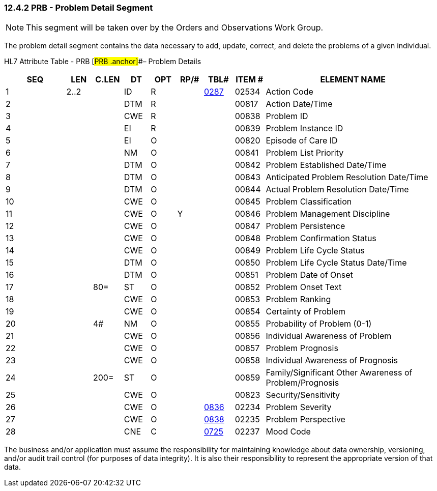 === 12.4.2 PRB - Problem Detail Segment

NOTE: This segment will be taken over by the Orders and Observations Work Group.

The problem detail segment contains the data necessary to add, update, correct, and delete the problems of a given individual.

HL7 Attribute Table - PRB [#PRB .anchor]##– Problem Details

[width="100%",cols="14%,6%,7%,6%,6%,6%,7%,7%,41%",options="header",]
|===
|SEQ |LEN |C.LEN |DT |OPT |RP/# |TBL# |ITEM # |ELEMENT NAME
|1 |2..2 | |ID |R | |file:///E:\V2\v2.9%20final%20Nov%20from%20Frank\V29_CH02C_Tables.docx#HL70287[0287] |02534 |Action Code
|2 | | |DTM |R | | |00817 |Action Date/Time
|3 | | |CWE |R | | |00838 |Problem ID
|4 | | |EI |R | | |00839 |Problem Instance ID
|5 | | |EI |O | | |00820 |Episode of Care ID
|6 | | |NM |O | | |00841 |Problem List Priority
|7 | | |DTM |O | | |00842 |Problem Established Date/Time
|8 | | |DTM |O | | |00843 |Anticipated Problem Resolution Date/Time
|9 | | |DTM |O | | |00844 |Actual Problem Resolution Date/Time
|10 | | |CWE |O | | |00845 |Problem Classification
|11 | | |CWE |O |Y | |00846 |Problem Management Discipline
|12 | | |CWE |O | | |00847 |Problem Persistence
|13 | | |CWE |O | | |00848 |Problem Confirmation Status
|14 | | |CWE |O | | |00849 |Problem Life Cycle Status
|15 | | |DTM |O | | |00850 |Problem Life Cycle Status Date/Time
|16 | | |DTM |O | | |00851 |Problem Date of Onset
|17 | |80= |ST |O | | |00852 |Problem Onset Text
|18 | | |CWE |O | | |00853 |Problem Ranking
|19 | | |CWE |O | | |00854 |Certainty of Problem
|20 | |4# |NM |O | | |00855 |Probability of Problem (0-1)
|21 | | |CWE |O | | |00856 |Individual Awareness of Problem
|22 | | |CWE |O | | |00857 |Problem Prognosis
|23 | | |CWE |O | | |00858 |Individual Awareness of Prognosis
|24 | |200= |ST |O | | |00859 |Family/Significant Other Awareness of Problem/Prognosis
|25 | | |CWE |O | | |00823 |Security/Sensitivity
|26 | | |CWE |O | |file:///E:\V2\v2.9%20final%20Nov%20from%20Frank\V29_CH02C_Tables.docx#HL70836[0836] |02234 |Problem Severity
|27 | | |CWE |O | |file:///E:\V2\v2.9%20final%20Nov%20from%20Frank\V29_CH02C_Tables.docx#HL70838[0838] |02235 |Problem Perspective
|28 | | |CNE |C | |file:///E:\V2\v2.9%20final%20Nov%20from%20Frank\V29_CH02C_Tables.docx#HL70725[0725] |02237 |Mood Code
|===

The business and/or application must assume the responsibility for maintaining knowledge about data ownership, versioning, and/or audit trail control (for purposes of data integrity). It is also their responsibility to represent the appropriate version of that data.

